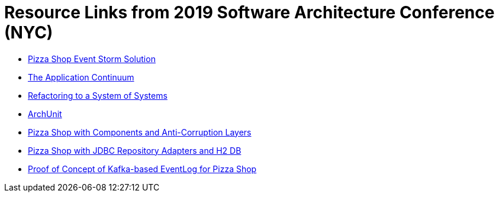 = Resource Links from 2019 Software Architecture Conference (NYC)

* https://realtimeboard.com/app/board/o9J_kzSVCZM=/[Pizza Shop Event Storm Solution]
* http://www.appcontinuum.io/[The Application Continuum]
* https://github.com/odrotbohm/sos[Refactoring to a System of Systems]
* https://www.archunit.org/[ArchUnit]
* https://github.com/mstine/pizza-shop-example/tree/3.0-components[Pizza Shop with Components and Anti-Corruption Layers]
* https://github.com/mstine/pizza-shop-example/tree/4.0-jdbc[Pizza Shop with JDBC Repository Adapters and H2 DB]
* https://github.com/mstine/kafka-event-log[Proof of Concept of Kafka-based EventLog for Pizza Shop]

